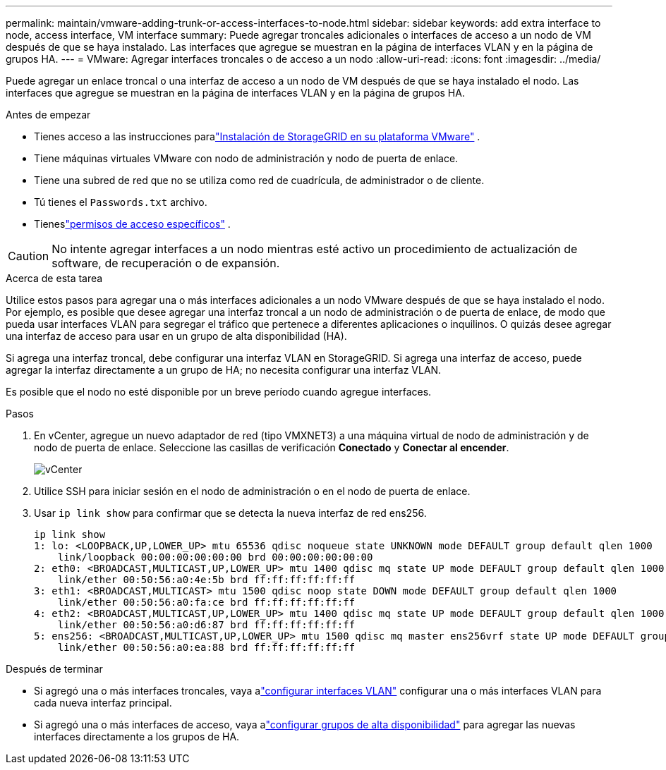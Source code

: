 ---
permalink: maintain/vmware-adding-trunk-or-access-interfaces-to-node.html 
sidebar: sidebar 
keywords: add extra interface to node, access interface, VM interface 
summary: Puede agregar troncales adicionales o interfaces de acceso a un nodo de VM después de que se haya instalado.  Las interfaces que agregue se muestran en la página de interfaces VLAN y en la página de grupos HA. 
---
= VMware: Agregar interfaces troncales o de acceso a un nodo
:allow-uri-read: 
:icons: font
:imagesdir: ../media/


[role="lead"]
Puede agregar un enlace troncal o una interfaz de acceso a un nodo de VM después de que se haya instalado el nodo.  Las interfaces que agregue se muestran en la página de interfaces VLAN y en la página de grupos HA.

.Antes de empezar
* Tienes acceso a las instrucciones paralink:../vmware/index.html["Instalación de StorageGRID en su plataforma VMware"] .
* Tiene máquinas virtuales VMware con nodo de administración y nodo de puerta de enlace.
* Tiene una subred de red que no se utiliza como red de cuadrícula, de administrador o de cliente.
* Tú tienes el `Passwords.txt` archivo.
* Tieneslink:../admin/admin-group-permissions.html["permisos de acceso específicos"] .



CAUTION: No intente agregar interfaces a un nodo mientras esté activo un procedimiento de actualización de software, de recuperación o de expansión.

.Acerca de esta tarea
Utilice estos pasos para agregar una o más interfaces adicionales a un nodo VMware después de que se haya instalado el nodo.  Por ejemplo, es posible que desee agregar una interfaz troncal a un nodo de administración o de puerta de enlace, de modo que pueda usar interfaces VLAN para segregar el tráfico que pertenece a diferentes aplicaciones o inquilinos.  O quizás desee agregar una interfaz de acceso para usar en un grupo de alta disponibilidad (HA).

Si agrega una interfaz troncal, debe configurar una interfaz VLAN en StorageGRID.  Si agrega una interfaz de acceso, puede agregar la interfaz directamente a un grupo de HA; no necesita configurar una interfaz VLAN.

Es posible que el nodo no esté disponible por un breve período cuando agregue interfaces.

.Pasos
. En vCenter, agregue un nuevo adaptador de red (tipo VMXNET3) a una máquina virtual de nodo de administración y de nodo de puerta de enlace.  Seleccione las casillas de verificación *Conectado* y *Conectar al encender*.
+
image::../media/vcenter.png[vCenter]

. Utilice SSH para iniciar sesión en el nodo de administración o en el nodo de puerta de enlace.
. Usar `ip link show` para confirmar que se detecta la nueva interfaz de red ens256.
+
[listing]
----
ip link show
1: lo: <LOOPBACK,UP,LOWER_UP> mtu 65536 qdisc noqueue state UNKNOWN mode DEFAULT group default qlen 1000
    link/loopback 00:00:00:00:00:00 brd 00:00:00:00:00:00
2: eth0: <BROADCAST,MULTICAST,UP,LOWER_UP> mtu 1400 qdisc mq state UP mode DEFAULT group default qlen 1000
    link/ether 00:50:56:a0:4e:5b brd ff:ff:ff:ff:ff:ff
3: eth1: <BROADCAST,MULTICAST> mtu 1500 qdisc noop state DOWN mode DEFAULT group default qlen 1000
    link/ether 00:50:56:a0:fa:ce brd ff:ff:ff:ff:ff:ff
4: eth2: <BROADCAST,MULTICAST,UP,LOWER_UP> mtu 1400 qdisc mq state UP mode DEFAULT group default qlen 1000
    link/ether 00:50:56:a0:d6:87 brd ff:ff:ff:ff:ff:ff
5: ens256: <BROADCAST,MULTICAST,UP,LOWER_UP> mtu 1500 qdisc mq master ens256vrf state UP mode DEFAULT group default qlen 1000
    link/ether 00:50:56:a0:ea:88 brd ff:ff:ff:ff:ff:ff
----


.Después de terminar
* Si agregó una o más interfaces troncales, vaya alink:../admin/configure-vlan-interfaces.html["configurar interfaces VLAN"] configurar una o más interfaces VLAN para cada nueva interfaz principal.
* Si agregó una o más interfaces de acceso, vaya alink:../admin/configure-high-availability-group.html["configurar grupos de alta disponibilidad"] para agregar las nuevas interfaces directamente a los grupos de HA.

